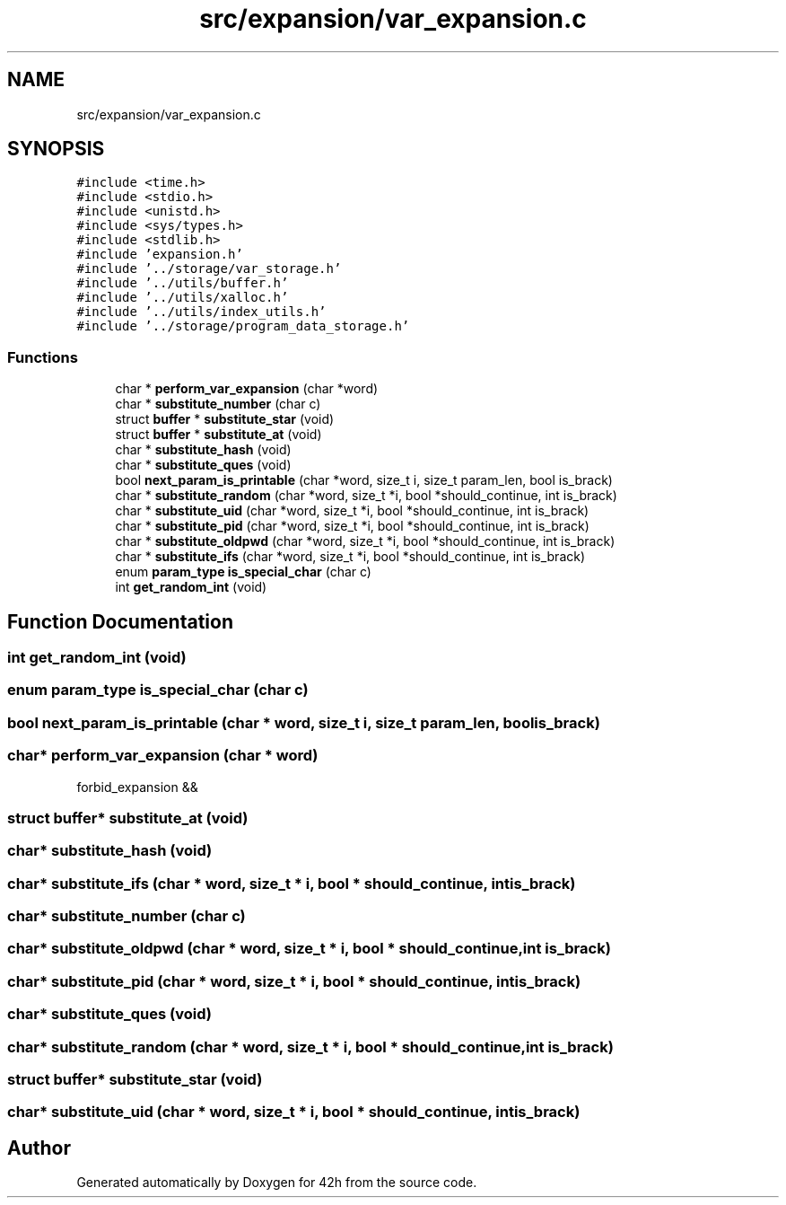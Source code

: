 .TH "src/expansion/var_expansion.c" 3 "Sat May 30 2020" "Version v0.1" "42h" \" -*- nroff -*-
.ad l
.nh
.SH NAME
src/expansion/var_expansion.c
.SH SYNOPSIS
.br
.PP
\fC#include <time\&.h>\fP
.br
\fC#include <stdio\&.h>\fP
.br
\fC#include <unistd\&.h>\fP
.br
\fC#include <sys/types\&.h>\fP
.br
\fC#include <stdlib\&.h>\fP
.br
\fC#include 'expansion\&.h'\fP
.br
\fC#include '\&.\&./storage/var_storage\&.h'\fP
.br
\fC#include '\&.\&./utils/buffer\&.h'\fP
.br
\fC#include '\&.\&./utils/xalloc\&.h'\fP
.br
\fC#include '\&.\&./utils/index_utils\&.h'\fP
.br
\fC#include '\&.\&./storage/program_data_storage\&.h'\fP
.br

.SS "Functions"

.in +1c
.ti -1c
.RI "char * \fBperform_var_expansion\fP (char *word)"
.br
.ti -1c
.RI "char * \fBsubstitute_number\fP (char c)"
.br
.ti -1c
.RI "struct \fBbuffer\fP * \fBsubstitute_star\fP (void)"
.br
.ti -1c
.RI "struct \fBbuffer\fP * \fBsubstitute_at\fP (void)"
.br
.ti -1c
.RI "char * \fBsubstitute_hash\fP (void)"
.br
.ti -1c
.RI "char * \fBsubstitute_ques\fP (void)"
.br
.ti -1c
.RI "bool \fBnext_param_is_printable\fP (char *word, size_t i, size_t param_len, bool is_brack)"
.br
.ti -1c
.RI "char * \fBsubstitute_random\fP (char *word, size_t *i, bool *should_continue, int is_brack)"
.br
.ti -1c
.RI "char * \fBsubstitute_uid\fP (char *word, size_t *i, bool *should_continue, int is_brack)"
.br
.ti -1c
.RI "char * \fBsubstitute_pid\fP (char *word, size_t *i, bool *should_continue, int is_brack)"
.br
.ti -1c
.RI "char * \fBsubstitute_oldpwd\fP (char *word, size_t *i, bool *should_continue, int is_brack)"
.br
.ti -1c
.RI "char * \fBsubstitute_ifs\fP (char *word, size_t *i, bool *should_continue, int is_brack)"
.br
.ti -1c
.RI "enum \fBparam_type\fP \fBis_special_char\fP (char c)"
.br
.ti -1c
.RI "int \fBget_random_int\fP (void)"
.br
.in -1c
.SH "Function Documentation"
.PP 
.SS "int get_random_int (void)"

.SS "enum \fBparam_type\fP is_special_char (char c)"

.SS "bool next_param_is_printable (char * word, size_t i, size_t param_len, bool is_brack)"

.SS "char* perform_var_expansion (char * word)"
forbid_expansion &&
.SS "struct \fBbuffer\fP* substitute_at (void)"

.SS "char* substitute_hash (void)"

.SS "char* substitute_ifs (char * word, size_t * i, bool * should_continue, int is_brack)"

.SS "char* substitute_number (char c)"

.SS "char* substitute_oldpwd (char * word, size_t * i, bool * should_continue, int is_brack)"

.SS "char* substitute_pid (char * word, size_t * i, bool * should_continue, int is_brack)"

.SS "char* substitute_ques (void)"

.SS "char* substitute_random (char * word, size_t * i, bool * should_continue, int is_brack)"

.SS "struct \fBbuffer\fP* substitute_star (void)"

.SS "char* substitute_uid (char * word, size_t * i, bool * should_continue, int is_brack)"

.SH "Author"
.PP 
Generated automatically by Doxygen for 42h from the source code\&.
